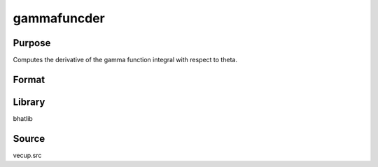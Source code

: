 gammafuncder
==============================================
Purpose
----------------
Computes the derivative of the gamma function integral with respect to theta.

Format
----------------
.. function:: l = gammafuncder(theta)

    :param theta: Shape parameter.
    :type theta: scalar

    :return l: Computed derivative of the integral.
    :rtype l: scalar

Library
-------
bhatlib

Source
------
vecup.src